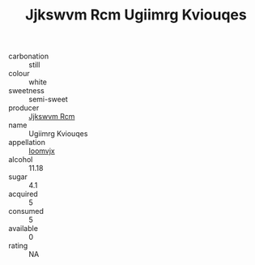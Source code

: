 :PROPERTIES:
:ID:                     a52c1a10-3958-4b65-8a04-98b7a4f3fac6
:END:
#+TITLE: Jjkswvm Rcm Ugiimrg Kviouqes 

- carbonation :: still
- colour :: white
- sweetness :: semi-sweet
- producer :: [[id:f56d1c8d-34f6-4471-99e0-b868e6e4169f][Jjkswvm Rcm]]
- name :: Ugiimrg Kviouqes
- appellation :: [[id:15b70af5-e968-4e98-94c5-64021e4b4fab][Ioomvjx]]
- alcohol :: 11.18
- sugar :: 4.1
- acquired :: 5
- consumed :: 5
- available :: 0
- rating :: NA


